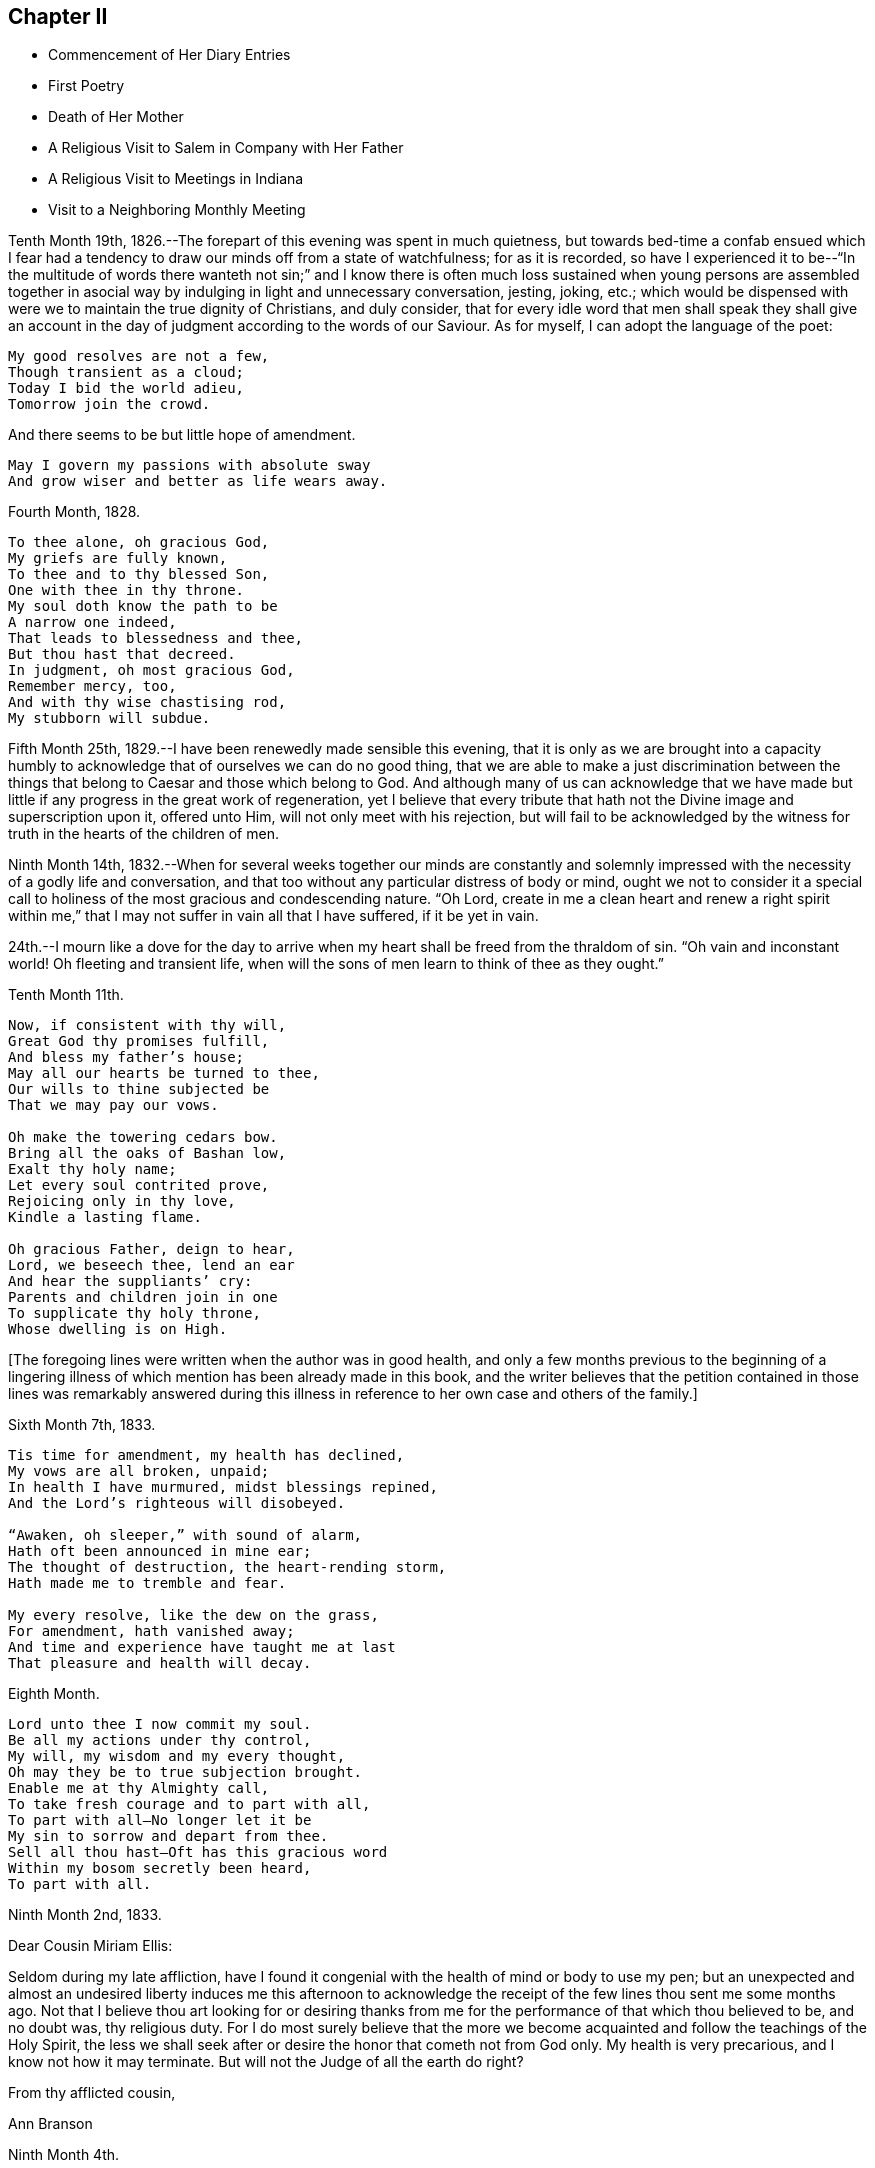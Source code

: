 == Chapter II

[.chapter-synopsis]
* Commencement of Her Diary Entries
* First Poetry
* Death of Her Mother
* A Religious Visit to Salem in Company with Her Father
* A Religious Visit to Meetings in Indiana
* Visit to a Neighboring Monthly Meeting

Tenth Month 19th, 1826.--The forepart of this evening was spent in much quietness,
but towards bed-time a confab ensued which I fear had a
tendency to draw our minds off from a state of watchfulness;
for as it is recorded,
so have I experienced it to be--"`In the multitude of words there wanteth not sin;`"
and I know there is often much loss sustained when young persons are assembled
together in asocial way by indulging in light and unnecessary conversation,
jesting, joking, etc.;
which would be dispensed with were we to maintain the true dignity of Christians,
and duly consider,
that for every idle word that men shall speak they shall give an
account in the day of judgment according to the words of our Saviour.
As for myself, I can adopt the language of the poet:

[verse]
____
My good resolves are not a few,
Though transient as a cloud;
Today I bid the world adieu,
Tomorrow join the crowd.
____

[.no-indent]
And there seems to be but little hope of amendment.

[verse]
____
May I govern my passions with absolute sway
And grow wiser and better as life wears away.
____

Fourth Month, 1828.

[verse]
____
To thee alone, oh gracious God,
My griefs are fully known,
To thee and to thy blessed Son,
One with thee in thy throne.
My soul doth know the path to be
A narrow one indeed,
That leads to blessedness and thee,
But thou hast that decreed.
In judgment, oh most gracious God,
Remember mercy, too,
And with thy wise chastising rod,
My stubborn will subdue.
____

Fifth Month 25th, 1829.--I have been renewedly made sensible this evening,
that it is only as we are brought into a capacity humbly to
acknowledge that of ourselves we can do no good thing,
that we are able to make a just discrimination between the
things that belong to Caesar and those which belong to God.
And although many of us can acknowledge that we have made but
little if any progress in the great work of regeneration,
yet I believe that every tribute that hath not
the Divine image and superscription upon it,
offered unto Him, will not only meet with his rejection,
but will fail to be acknowledged by the witness
for truth in the hearts of the children of men.

Ninth Month 14th,
1832.--When for several weeks together our minds are constantly and solemnly
impressed with the necessity of a godly life and conversation,
and that too without any particular distress of body or mind,
ought we not to consider it a special call to holiness
of the most gracious and condescending nature.
"`Oh Lord,
create in me a clean heart and renew a right spirit within me,`"
that I may not suffer in vain all that I have suffered,
if it be yet in vain.

24th.--I mourn like a dove for the day to arrive when
my heart shall be freed from the thraldom of sin.
"`Oh vain and inconstant world!
Oh fleeting and transient life,
when will the sons of men learn to think of thee as they ought.`"

Tenth Month 11th.

[verse]
____
Now, if consistent with thy will,
Great God thy promises fulfill,
And bless my father`'s house;
May all our hearts be turned to thee,
Our wills to thine subjected be
That we may pay our vows.

Oh make the towering cedars bow.
Bring all the oaks of Bashan low,
Exalt thy holy name;
Let every soul contrited prove,
Rejoicing only in thy love,
Kindle a lasting flame.

Oh gracious Father, deign to hear,
Lord, we beseech thee, lend an ear
And hear the suppliants`' cry:
Parents and children join in one
To supplicate thy holy throne,
Whose dwelling is on High.
____

+++[+++The foregoing lines were written when the author was in good health,
and only a few months previous to the beginning of a lingering
illness of which mention has been already made in this book,
and the writer believes that the petition contained in those lines was remarkably
answered during this illness in reference to her own case and others of the family.]

Sixth Month 7th, 1833.

[verse]
____
Tis time for amendment, my health has declined,
My vows are all broken, unpaid;
In health I have murmured, midst blessings repined,
And the Lord`'s righteous will disobeyed.

"`Awaken, oh sleeper,`" with sound of alarm,
Hath oft been announced in mine ear;
The thought of destruction, the heart-rending storm,
Hath made me to tremble and fear.

My every resolve, like the dew on the grass,
For amendment, hath vanished away;
And time and experience have taught me at last
That pleasure and health will decay.
____

Eighth Month.

[verse]
____
Lord unto thee I now commit my soul.
Be all my actions under thy control,
My will, my wisdom and my every thought,
Oh may they be to true subjection brought.
Enable me at thy Almighty call,
To take fresh courage and to part with all,
To part with all--No longer let it be
My sin to sorrow and depart from thee.
Sell all thou hast--Oft has this gracious word
Within my bosom secretly been heard,
To part with all.
____

[.embedded-content-document.letter]
--

Ninth Month 2nd, 1833.

[.salutation]
Dear Cousin Miriam Ellis:

Seldom during my late affliction,
have I found it congenial with the health of mind or body to use my pen;
but an unexpected and almost an undesired liberty induces me this afternoon
to acknowledge the receipt of the few lines thou sent me some months ago.
Not that I believe thou art looking for or desiring thanks
from me for the performance of that which thou believed to be,
and no doubt was, thy religious duty.
For I do most surely believe that the more we become
acquainted and follow the teachings of the Holy Spirit,
the less we shall seek after or desire the honor that cometh not from God only.
My health is very precarious, and I know not how it may terminate.
But will not the Judge of all the earth do right?

[.signed-section-closing]
From thy afflicted cousin,

[.signed-section-signature]
Ann Branson

--

[.embedded-content-document.letter]
--

[.signed-section-context-open]
Ninth Month 4th.

[.salutation]
Dear sister Lydia, now attending Yearly Meeting.

Thou knowest that I am obliged to use my pen seldom and sparingly;
but permit me to tell thee that we are getting along very
quietly and quite as comfortably as circumstances will admit.
Mother has no cause for much anxiety on my account,
which I esteem a favor--called to see us yesterday,
thou knowest it is very pleasant to have the company of dear, but far more to be desired,
is the presence of Him who is strength in weakness,
and a present helper in the needful time, to those who put their trust in Him.
Is it a time in which you are sensibly partaking of the bread
from heaven? Or is it a time of withholding? Murmur not if the
latter be your condition at this annual gathering,
for it is surely of the Lord`'s mercies that we are not consumed,
because his compassions fail not.

[.signed-section-closing]
From thy afflicted sister,

[.signed-section-signature]
Ann Branson

--

Ninth Month 23rd.

[verse]
____
What shall I render to my God
For all his gifts to me,
For with his wise chastising rod
He`'s gently stricken me.

Gently, for days and months gone by,
The work thou hast renewed,
Hast heard the wanderer`'s bitter cry
In secret solitude.
____

Third Month 12th, 1834--Oh!
Lord God of Hosts, grant ability this day, I beseech Thee, to do thy holy will,
grant light enough to walk in without stumbling.
May thy will be done in me, and by me, and through me. Oh!
God of my life, I am in a strait, undertake for me,
that thy truth may not be blamed through my omission or commission.
If it be right that I should again be brought into great
tribulation for my own refinement and for the sake of others,
thy will be done.
Be pleased to prosper the prayers of thy servants of every age and station;
magnified and adored be thy worthy name now and forever.

Fifth Month 13th.--Should I ask a blessing for myself,
it would be this,--a cheerful resignation to the Lord`'s will,
even in the most humiliating seasons,
and preservation from the snares of the enemy of my soul`'s peace.
This is what I have in some degree experienced in time past,
and also that peace which the world cannot give.

Fifth Month 27th.--Condescend, O, most Holy Father,
to preserve with thy preserving power, those who put their trust in Thee;
when Thou permittest the overflowing scourge to pass through this land and this place;
when Thou whettest thy sword and passest over to destroy and
to make an utter end according to thy will and purpose;
Oh! spare the children of this family.
Let us be found abiding in our tents, that thy hand may spare us,
and give us willing and obedient minds, and understanding hearts,
to know and to do thy will, and to keep thy commandments.
And if Thou callest my father to labor in another place, or another part of the land,
grant that thy protecting power may support him and those he may leave behind,
for thy own blessed name`'s sake, who alone art worthy of all honor,
praise and thanksgiving, now and forever, amen.
And now, Oh!
Lord! if it please Thee, grant that my health may be so restored,
as that I may be enabled to accompany my father in body or
mind through many deep trials he may have to encounter,
whether by day or by night, whether it be in mental conflict or bodily suffering,
that I may be permitted to bear up his hands when the
raging waves may be permitted to beat vehemently.

Tenth Month 30th, 1835. This evening one year ago, my beloved mother died.
The summons was very sudden.
She retired to bed about nine o`'clock, apparently in usual health;
between the hours of ten and eleven she awoke, and complained of pain in her breast.
My father hastened downstairs to get something for her relief;
he returned in a short time and found her dying.
Her death was believed to have been occasioned
by an abscess in her side breaking inwardly.
For some days before her death my feelings were unusually solemn,
and I believe she felt the same way.
Oh! may I ever remember the solemn warning the blessed Master
saw fit to give us in the removal of my dear mother.
It matters not for her, we have no cause to doubt her preparation.
But the call to her family, friends and neighbors is impressive--"`Be ye also ready,
for at such an hour as ye think not, the Son of Man cometh.`"

Fourth Month 15th,
1836.--A feeling of the absence of the Beloved of Souls
has accompanied my mind for some months past.
Oh! when will the winter be past;
the rains over and gone? When shall I experience the light of the glorious
countenance of the Lord to fill my heart as in days that are past,
when He was pleased to lay his chastening hand
upon me and bring forth judgment unto truth;
when He saw meet to appoint many bitter cups for me to drink,
hard for flesh and blood to endure, yea, the very things my soul refused to touch,
did indeed become my sorrowful meat.
But in all these things is the life of my spirit.

Sixth Month 15th.--I arose this morning with the sun,
which shone for a little time with brightness and lustre,
but suddenly its brightness was diminished and almost totally
obscured by a thick mist which covered the whole face of nature,
as far as mine eyes could reach.
What a striking illustration said I, is this which I now see in the visible creation,
of the frequent condition of my own mind.
Many times when nothing is seen outwardly, or felt inwardly, to disquiet my feelings,
how quick, how sudden the transition from pleasant to mournful reflections; a moment,
or the effect of a moment,
is sufficient to cause a train of unpleasant feelings
and reflections to accompany us throughout the day.
But why not learn to wait patiently for the arising of better feelings? Why
not watch and wait with as much hope for this inward tumult to subside,
as for the thick mist to be dispersed and the enlivening rays
of the sun again to break forth and scatter the gloom? Oh!
that I may learn not to speak unadvisedly with my lips,
when my heart is full of trouble,
when many things inwardly and outwardly combine to ruffle and perplex the mind.
May I learn more and more to trust in Him who is able to say to the waves of affliction,
"`Hitherto shalt thou go and no farther.`"
May his power be daily and hourly borne in mind, sought after and waited for;
not only to preserve us in trouble and to rescue from temptation,
but also to cleanse from every defilement.
That,
as "`the refining pot is for silver and the furnace for
gold,`" may I be the better for all the troubles,
crosses and afflictions permitted to come upon me,
and prepared when done with this state of
probation for that "`city which hath foundations,
whose builder and maker is God.`"

Second Month 16th, 1840.--Arrived safely home after an absence of four weeks,
during which time I have visited in company with my beloved father,
the meetings and some of the families belonging to Salem and Springfield quarters;
and I may thankfully acknowledge that Israel`'s unslumbering shepherd has not
been wanting in giving strength and ability to pursue the path of duty,
when at times we seemed almost ready to give out.
He is ever ready to direct and strengthen those who put their trust in Him.
May the remaining days of my life be spent to his honor and glory, who is ever worthy.
What a feeble and unworthy instrument am I to be called
to proclaim the glad tidings of the gospel to others.
But the Lord hath a right to make use of such
instruments as He sees fit to employ in his service,
"`Male and female all one in Christ.`"
Therefore let none shrink or give back, who are thus called,
but give up unreservedly to the Divine will.

In the Eighth Month of this year, 1840,
I obtained liberty of the Monthly and Quarterly Meetings (Flushing
Monthly and Short Creek Quarterly) to attend Indiana Yearly Meeting,
and to visit some of the meetings belonging thereto,
and to appoint some meetings amongst those not in membership with us. My cousin,
Samuel Smith and my aunt Martha Holloway were my companions in
this visit,--both elders of Flushing Monthly Meeting.
Two friends on horseback accompanied us to Mount Gilead,
where Alum Creek Quarterly Meeting is held.
We travelled from Smyrna to Coshocton, a distance of forty miles, the first day.
It was rainy, the road hilly and muddy,
and we did not get to our lodging until after night.
Before reaching the town of Coshocton, we had to descend a long hill,
and it being very dark,
one of the men on horseback had to dismount and feel for the road with his hands.
On reaching the hotel our men friends observed several
very rough looking persons in the bar-room,
and the landlord not any ways behind them in appearance.
Some murders and outrages having been recently committed near this place,
and the town not bearing a good name, caused some anxiety as to the safety of travellers.
After supper my aunt and I were shown to our lodging room, which had a lock to the door;
we fastened ourselves in and slept well until morning.
Not so with our men Friends.
They were shown into a room having three beds in it, without any fastening to the door.
In one of the beds lay a man apparently sound asleep, and snoring quite loud.
Two of our friends retired very soon,
the other stayed reading for some time in a book he found lying on the stand.
Whilst he was reading,
the door of their room was pushed open and a very rough looking man entered.
On being asked what he wanted, he made no reply, but soon retreated.
After the other Friend had gone to bed, Samuel Smith became more uneasy,
and had one of the bedsteads placed against the door.
During the night they found some one was trying to enter the room by pushing at the door.
Samuel Smith then called out in a loud, stern voice, asking who was at the door,
and what was wanted,
saying that he had a mind to get up and go downstairs and find out what was going on,
adding,
here is a man in bed apparently asleep (for nothing as yet seemed to
arouse him) and for aught I know is acting the opossum.
After this all was still until morning;
and at early dawn we were up making ready for our escape from this place.
But before leaving, one of the Friends observed on the opposite side of the street,
the man who bad entered the room before they had all retired;
and on making inquiry who he was, no one seemed to know him.
Soon after we were at Coshocton,
a man and his family stopped at this hotel to tarry for a few days.
Whilst there the man was murdered.

Before we left Coshocton,
some of our company went to view the hill we had descended in the dark,
and found that we had passed over very dangerous ground,
the wheels of our carriage just escaping the precipice.
Thus, through the mercy of our Heavenly Father, we left this town in safety.

[.embedded-content-document.letter]
--

[.signed-section-context-open]
Mount Gilead, Ninth Month 20th, 1840.

[.salutation]
My Dear Father,

We are now at the house of our friend,
J+++.+++ W. S. Arrived here yesterday morning in time for meeting,
in good health and without accident.
As yet I have not regretted starting on this journey.
Although it has been sunshine thus far (in a spiritual sense)
yet I doubt not the clouds will be permitted to intervene,
and perhaps continue many days and nights on my tabernacle.
Oh, that I may be so watchful, and so favored, as to dwell in the ward whole nights;
not straining my eyes in the dark, as dear Sarah Grubb says, believing in the Light,
and waiting patiently for its appearance and direction.

Thou, my dear father, art much before the view of my mind, almost constantly when awake,
and not in meeting.
It may be thy spirit goes with us, I hope at least thy prayers do.

25th.--We got to Alum Creek this morning.
Attended their meeting for worship in the forenoon,
and their Select Preparative in the afternoon.

It is a low time, at least it feels so to me,
and the Answers to the Queries indicate the same;
and I feel that it is needful for me to keep close to the pointings of the good Shepherd;
to say nothing more nor less than He requires.
This is what I desire to do, and I hope thou wilt crave it for me.

22nd.--Attended Monthly Meeting at Alum Creek, today.
Joseph Edgerton and companion came in after the meeting was nearly gathered.
They rode thirty miles this morning before meeting.
John Wood, Sr., has been here, but has gone towards Indiana.
He had a public meeting at this place, and was silent therein.
This is the way for ministers to mind their steps.

24th.--We are now at Goshen, and attended their Select Quarterly Meeting today.
It is quite sickly in these parts, but our little company keeps well and cheerful,
and perhaps we may be favored to escape all these maladies and get safely home.
I am glad I was at meeting today.
As the bearer of this, A. P., will leave here tomorrow, after Quarterly Meeting closes,
before I have time to add anything to this, I must bid farewell.

[.signed-section-closing]
Affectionately thy daughter,

[.signed-section-signature]
Ann Branson

--

[.embedded-content-document.letter]
--

[.signed-section-context-open]
Richmond, Indiana, Ninth Mo. 27th, 1840.

[.salutation]
My Dear Father,

This morning arrived at this place,
having Daniel Wood for our pilot from Goshen.
Yesterday we fell in company with John Wood from New York.
He appeared glad to see us and thou knowest we were glad to meet with him.

29th.--Today attended the select Yearly Meeting of ministers and elders.
Truly things are at a low ebb here; much more so than I had any idea of before coming.
The true Israelitish seed is pressed as a cart loaded with sheaves;
I hope to be preserved in faith and patience.
My soul feels in jeopardy.
Pray thou for us, and for me, in an especial manner.

[.signed-section-signature]
Ann Branson

--

30th.--Today a public meeting was held.
I thought it was remarkably favored.
A living ministry being largely exercised therein by John Wood and E. R. The
doctrines of our religious Society were opened with clearness and pertinency.
What a favor it is that some (I trust many) are still preserved on the
Ancient Foundation against which the storms and tempests cannot prevail.
My feelings I cannot describe,
on contemplating the goodness and tender mercy of the Lord
towards a gainsaying and rebellious people as we are.

Tenth Month 1st.--This morning the Select Meeting again convened,
and I had to express my belief that there was
something at work like the mole underground,
to sap and undermine the foundation of our religious Society;
and I had to warn Friends against its insidious working.
It seemed to me, that I saw this spirit at work, with my spiritual eye,
as plainly as I could discern with my natural eyes the workings of the mole when it
is seen burrowing in the earth and trying to hide itself from observation.
Several living testimonies were borne in this meeting to the honor and, I trust,
to the promotion of the Truth.
The Meeting for Business in the afternoon was large and crowded.
In the evening attended a meeting of the African Committee.
All were at liberty to attend who chose to do so. One
end of the Yearly Meeting house was nearly filled,
and it was indeed a time of disorder and confusion.
It was soon evident that two parties had met,
with sentiments and feelings very adverse one to the other.
One party believed that Friends ought not to use the products of slave labor,
and endeavored to show the necessity, propriety, and practicability,
of abstaining therefrom; pressing their sentiments in away and manner,
which gave evidence that many of them were actuated by a wrong spirit,
and that their zeal was not according to true knowledge.
Some of those who opposed them were also vehement in their expressions of opposition,
and evinced a disposition far from that which characterizes the true Christian.

The confusion, and I might say uproar, which we witnessed on this occasion,
reminded me of what is recorded in the New Testament, when the cry was,
"`Great is Diana of the Ephesians.`"^
footnote:[This dissension continued in Indiana Yearly
Meeting until a separation was brought about,
which occurred in a few years after the above record.]

The Yearly Meeting closed on Third-day of the second week.
Richmond Mid-week Meeting was next day, which I attended,
and had religious service therein, to the relief and peace of my mind.
John Wood was also there and had good service.
His speech and his preaching are not with "`enticing words of
man`'s wisdom but in demonstration of the Spirit and of power.`"

From Richmond we went to Alum Creek,
and I asked and obtained liberty of the Monthly Meeting
to visit some families within their limits.
At Greenwich there had been a large meeting,
consisting of many young and youngish people, and some aged ones.
But some disagreement arising among the heads of the meeting it had been laid down,
and this neighborhood was without a Friends`' Meeting.
It was in this locality I visited families,
and endeavored to lay before Friends the necessity of each and every one
doing his and her part towards healing the breaches that had been made;
so that peace and harmony might be restored.
I had heard nothing about the cause of the difficulty nor who was implicated therein,
but during the visit,
I was led to speak very plainly to some who I believed were causing trouble.
One of this description, after our visit was over,
offered to pilot us to another neighborhood, and was very friendly.
After my return home I was told that some of the
disaffected members who had caused the most trouble,
endeavored to make friends (who were laboring to
restore peace and harmony amongst them) believe,
that I was in unity and fellowship with them;
speaking in strong terms of approbation of the family visit.
Amongst those was the individual who offered his services as pilot,
But in a short time this man was taken dangerously ill and was nigh unto death.
He then confessed that I compared him to Judas when I visited him and his family.
Thus the eyes of some Friends who had been blinded,
were opened to see that I had not been engaged in
strengthening a perverse and contentious spirit.

Whilst I was out on this visit I had an appointed meeting at Urbana,
the capitol of Champaign Co., Ohio, which was held to good satisfaction.
In this meeting I was led to speak on the subject of war--the peaceable nature of
the Gospel--and the incompatibility of war with the precepts of our Saviour,
etc.
It was marvellous in mine eyes how the Lord gave
me strength and wisdom to treat this subject.
It being court week many of the principal men of the county were at the meeting,
and it was a favored opportunity.
I also appointed a meeting at Troy, the capitol of Miami Co., Ohio.
This meeting was held in the Methodist Meetinghouse;
and being induced by the judgment of another, contrary to my own sense of propriety,
to take my seat in the pulpit, which was a very elevated one,
the meeting was not so satisfactory as it might have been had
I attended to the intimations of duty on my own mind.
I would encourage ministers to attend strictly
to the intimations of truth on their own minds,
and not to be improperly influenced in such cases by
others who may not feel the same scruples.

Fourth Month 26th, 1841.--Thou only knowest, oh holy Father,
for what purpose thou permittest the overflowing surge
thus often to come upon me. Yet I thank thee,
and can this moment acknowledge, that it is thy arm of power,
that only and alone can sustain me in these proving conflicts;
for hadst thou not interposed when the enemy has come in like a flood,
I had been entirely undone, my confidence had failed,
my foot had slidden into the gulf of despair.
I had fainted had not thy mercy upheld me, and given me to believe,
that I should yet see and feel thy goodness in the land of the living.

Fifth Month 7th.--Teach me, oh Lord, to number my days and to apply my heart unto wisdom.
Few think enough about the termination of their existence here below;
and the certainty of the coming of that moment when we
shall hear the language--"`Come ye blessed of my Father,
inherit the kingdom prepared for you from the
foundation of the world:`" or "`Depart from me,
ye cursed, into everlasting fire, prepared for the devil and his angels.`"
I sometimes think my life is such a continual state of conflict and trial,
that perhaps the sands in my hour-glass are nearly run.
But if these trials and conflicts only tend to purify and refine me,
I shall be very thankful that they have been dispensed.

It is not wealth, riches, or the honor of this world that I crave.
It is not change of place or outward circumstances that will make me happy,
but it is a mind resigned to do the Lord`'s will,
to follow Him whithersoever He is pleased to lead.
This is what I desire more than any earthly gain.

But if this had been enough my concern for some years past,
I should have been further advanced in my journey Zionward,
I should have been more resigned to the will of God,
and more helpful in the Church Militant.
Oh Lord, sanctify me thoroughly,
that I may once more behold thy glory and the excellency of thy kingdom as in days past,
and be prepared through mercy to ascribe all honor, glory,
and thanksgiving unto thee unto whom it belongs forever and forevermore.
Amen.

Eleventh Month 2nd,
1842.--In taking a retrospect of the time past since the foregoing was written,
I find that much of it has been spent under deep mental
conflict which language cannot fully describe,
yet not without some moments and hours of sunshine interspersed amidst the gloom.
"`For all I bless thee most for the severe,`" is the language that now pervades my heart;
I bless, praise and magnify the name of the Lord,
that He hath been pleased to try me and prove me as in the
night season--to withdraw the light of his countenance from me,
and to enable me to feel and discover by his holy Spirit,
my utter inability of myself to keep my place or habitation in the Truth.
Oh, holy Father, forgive, I beseech thee,
the impatience of my spirit under those close and proving seasons,
and teach me to abide patiently the turnings of thy holy hand upon me,
until all the dross, tin, and reprobate silver are consumed.
Oh the unspeakable joy of that soul at times, whose meat and drink it is,
to do the will of our Father in Heaven.
Blessed, praised and adored be his holy name forever, and let all the world say amen;
for He raiseth up the poor from the dunghill,
He hath compassion on the work of his hands,
He hath many and many a time plucked my feet out of the miry clay,
and from the horrible pit hath He again and again rescued me,
even from the pit of despair, into which I should inevitably have sunk forever,
had not the Lord heard my cry, and regarded the groanings of my spirit.

Twelfth Month 25th.--It is a day of peculiar trial to
the rightly-exercised members of our religious Society.
Many amongst us who once stood in conspicuous stations,
and who were looked upon as waymarks,
have joined as conspirators against the true Israel.
Oh Lord God of Hosts be pleased to turn thine hand upon the little ones,
and raise up judges as at the first, and counsellors as in the beginning,
and give not thy heritage wholly to reproach.
May it please thee to open the eyes of the young people who are
dismayed at the host that have encamped against thy devoted servants,
and against the blessed Truth as professed and upheld by our worthy predecessors.
May it please thee to open the eyes of the young and rising generation,
who are honestly concerned for the support of our principles and testimonies,
as thou didst the eyes of the servant of Elisha,
to see thy preserving power round about them who fear thee:
and that thou sendest them help from thy sanctuary,
enabling them to overcome their spiritual enemies,
and to put to flight the armies of the aliens who rise
up to oppose the truth as it is in Jesus.

May the precious young people who are dismayed at the signs of the times,
and who are crying out, "`what shall we do;
who shall show us any good?`" be enabled to know for
themselves the truth and the life as it is in Jesus,
and come to walk therein.

Twelfth Month 4th,
1843.--There is now a spirit of libertinism rearing its head very high in many places.
My spirit is grieved therewith, and earnestly have I desired,
that I may be clear of promoting this spirit in anywise,
either by injudicious remarks concerning it, or by withholding,
when required to speak a word of caution,
counsel or rebuke to those who are indulging therein.
What sorrow does it give to those who are concerned to promote right things in the church!
How it lays waste all right feelings, in the minds of those who give up to be led thereby.
Great pretensions are being made by such to promote the truth;
when their whole course of conduct is directly opposed thereto.

"`My soul, come not thou unto their secret,
mine honor be thou not united to their assembly,`"--for
in their anger have they persecuted the righteous,
"`and in their self will have they digged down a wall.`"
Those who will not submit to their wily working,
and insidious planning and plotting against the truth and its testimonies,
and against those who stand up and oppose them in a Christian spirit, are trampled,
as it were, under foot; and those who are led captive by them, lose their spiritual life,
unless rescued by Divine interposition.
They do indeed dig down a wall, they would lay waste all right,
order and government in the church,
and I would not wonder if many of them should become open ranters,
with no foundation in the truth to rest upon.

Second Month 3rd, 1844.--I feel very weak and low in body and mind.
Oh, that Thou wouldst support, gracious Father, in these times of trial,
when bodily health and strength are sinking low.

Third Month.
26th.--On reading the Journal of Thomas Scattergood,
my heart hath been bowed and contrited in consideration of his deeply tried path,
particularly in England; and in considering, too, that the Lord is able to keep them,
who submit to his wonder-working power in the temple of their hearts,
from fainting and giving out under the fiery baptisms necessary for their own refinement,
and for the sake of the Church.

May I be more willing to acquiesce in the dispensations of extreme poverty of spirit,
weakness and desertion, which my Heavenly Father hath been pleased to dispense unto me,
a poor unworthy worm of the dust.
How easy and possible it is for us to conclude in seasons of plenty and Divine favor,
that we could bear these strippings and desertions with Christian patience and meekness,
but when they come,
who is able to endure them rightly? Surely none without the sustaining help of the Lord.

Eighth Month 20th.--It has been nearly two months since I have been out of the house,
except once, having been confined to my room, and most of the time to my bed,
during that period, by severe bodily illness; and, oh,
the poverty of spirit my Heavenly Father hath
been pleased to dispense during this illness;
so that the cry of my spirit by day and night could only be, Lord, have mercy upon me,
mercy, unmerited mercy, is all that I have to depend upon.
That mercy that cometh through Jesus Christ my Lord and Saviour!
What will any poor creature do, who denies the blessed Saviour!
Surely the end of such a one must be miserable,
unless favored to experience true repentance before taken hence.

Ninth Month 8th.--My health is so far recovered
as to attend our Yearly Meeting held last week.
I sat all the sittings through in much bodily weakness, sometimes two sittings a day.
But shall I say it was to me a time of rejoicing? Nay, verily,
this language was almost constantly with me during the week, on this wise,
"`My soul is exceeding sorrowful, even unto death.`"
It appears to me that we will have to be searched from head to foot,
and the superficial daubing removed.
Oh, that we were the recipients of Divine regard to that extent
which has been spoken of. It seems to me that the wounds,
bruises and putrefying sores will have to be searched to the bottom,
before we can say "`the Lord reigneth,
let the earth rejoice;`" Let us rather say at this time,
"`The Lord is in his holy habitation, let all the earth keep silence.`"

11th.--It remains with me more fully to commemorate the lovingkindness of the Lord,
and his wonder-working power manifested towards me during my late sore affliction;
so that it appeared plain to me that miracles have not ceased.
When under great bodily weakness and suffering, and but little prospect, if any,
of recovery, this language,
"`I will come and heal thee,`" seemed the constant companion of my mind for some days;
and when for a moment a doubt would arise as to my recovery, this would present,
"`Have faith in God.`"
Oh, it is his power, which bringeth to pass great and wonderful things,
and when my bodily strength was so nearly exhausted in attending our late Yearly
Meeting (as well as at other times) that I seemed ready to sink to the floor,
this language, "`I will help thee, I will strengthen thee,`" has greatly revived me;
being made at the same time a partaker of the promise.
So that I feel bound to say, the Lord hath been very gracious to me every way.
Oh, that I may in true simplicity and faith unfeigned,
learn to trust in Him at all times, dedicating my whole heart unto Him,
and my body to his service;
for "`surely I had fainted unless I had believed to see
the goodness of the Lord in the land of the living.`"
In regard to attending religious meetings,
I may say without boasting that I have not
willfully or knowingly neglected my duty herein;
but have often gone, when, if I had leaned to my own understanding,
I should have concluded it impossible, or impracticable,
so that the language of my heart is at this time, "`Trust in the Lord, oh, my soul,
for in the Lord Jehovah is everlasting strength.`"

Tenth Month 2nd.--Attended a neighboring Monthly Meeting last Second-day,
in which my mind was much engaged for some present, amongst the young and middle-aged,
and I had to revive the language, "`Walk about Zion, and go round about her;
tell the towers thereof.
Mark ye well her bulwarks, consider her palaces;
that ye may tell it to the generation following.`"
Expressing my belief that there were those present who
were thus called upon to become acquainted with Zion,
that they might tell it to the generations following.
Dear ______ followed in supplication,
and earnestly besought the Lord on behalf of some present,
that they might be enabled to walk about Zion, etc.
I thought we had a good meeting; dined at Thomas and Anna Edgerton`'s,
who had recently been bereaved of their dear mother and only brother by death.
Before leaving their household,
I felt constrained to bow in vocal supplication on their behalf, as well as my own.
I know not that I ever felt more earnest and fervent in
prayer to the Father of all our sure mercies,
that He would be pleased to remember the prayers and exercise
of departed Friends on behalf of those left behind,
and prepare us to meet in heaven, those with whom we had taken sweet counsel,
and who had earnestly prayed and labored for our preservation and safe landing.
Oh, how impressively was my sister Deborah`'s prayer,
which she uttered just before her death, brought before the view of my mind at this time,
beseeching the Lord to preserve her sisters in the hollow of his holy hand.
And truly, in a wonderful manner,
has this prayer been answered in regard to those who
have since been removed from works to rewards.

Lodged that night at the house of our friend,
J+++.+++ E. In the morning the family were collected, as is their usual practice,
and a portion of Scripture read.
This portion of which sank deep into my mind, viz: "`Oh,
that men would praise the Lord for his goodness,
and for his wonderful works to the children of men.`"
On considering the great deliverances He has wrought for his people in different ages,
and his goodness and mercy towards my own soul,
this language did indeed become the language of my heart,
and my spirit was contrited within me.
